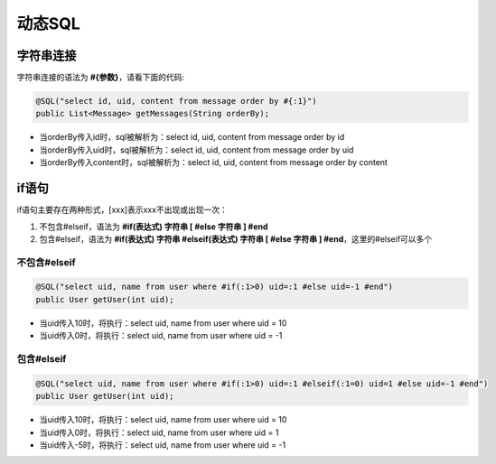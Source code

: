 动态SQL
=======

字符串连接
__________

字符串连接的语法为 **#{参数}**，请看下面的代码:

.. code-block:: java

    @SQL("select id, uid, content from message order by #{:1}")
    public List<Message> getMessages(String orderBy);

* 当orderBy传入id时，sql被解析为：select id, uid, content from message order by id
* 当orderBy传入uid时，sql被解析为：select id, uid, content from message order by uid
* 当orderBy传入content时，sql被解析为：select id, uid, content from message order by content


if语句
______

if语句主要存在两种形式，[xxx]表示xxx不出现或出现一次：

1. 不包含#elseif，语法为 **#if(表达式) 字符串 [ #else 字符串 ] #end**
2. 包含#elseif，语法为 **#if(表达式) 字符串 #elseif(表达式) 字符串 [ #else 字符串 ] #end**，这里的#elseif可以多个

不包含#elseif
^^^^^^^^^^^^^

.. code-block:: java

    @SQL("select uid, name from user where #if(:1>0) uid=:1 #else uid=-1 #end")
    public User getUser(int uid);

* 当uid传入10时，将执行：select uid, name from user where uid = 10
* 当uid传入0时，将执行：select uid, name from user where uid = -1


包含#elseif
^^^^^^^^^^^

.. code-block:: java

    @SQL("select uid, name from user where #if(:1>0) uid=:1 #elseif(:1=0) uid=1 #else uid=-1 #end")
    public User getUser(int uid);

* 当uid传入10时，将执行：select uid, name from user where uid = 10
* 当uid传入0时，将执行：select uid, name from user where uid = 1
* 当uid传入-5时，将执行：select uid, name from user where uid = -1





